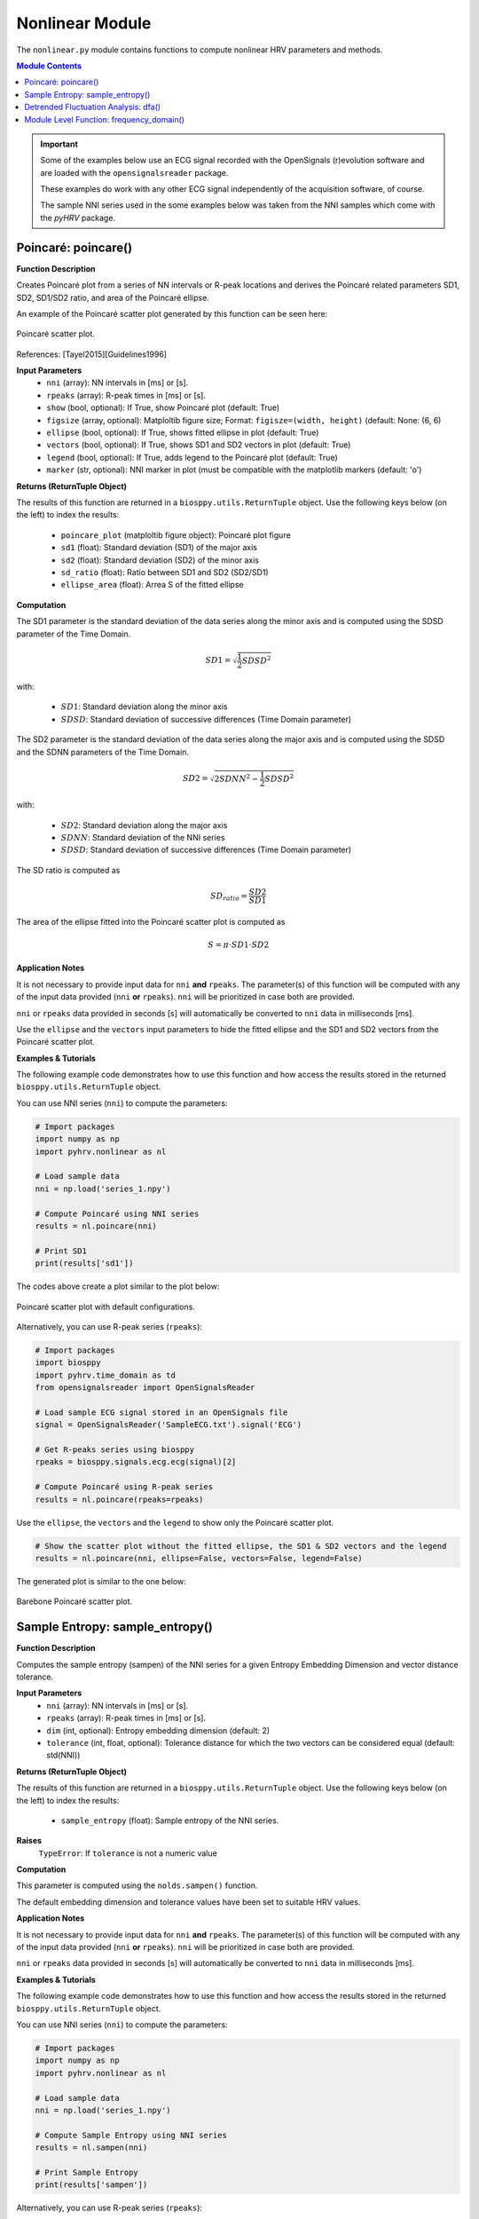 Nonlinear Module
================
The ``nonlinear.py`` module contains functions to compute nonlinear HRV parameters and methods.

.. contents:: Module Contents

.. important::

   Some of the examples below use an ECG signal recorded with the OpenSignals (r)evolution software and are loaded with the ``opensignalsreader`` package.

   These examples do work with any other ECG signal independently of the acquisition software, of course.

   The sample NNI series used in the some examples below was taken from the NNI samples which come with the `pyHRV`
   package.

.. seealso::

   Useful links:

   * `OpenSignals (r)evolution software <http://bitalino.com/en/software>`_
   * `Sample ECG file acquired with the OpenSignals software <https://github.com/PGomes92/pyhrv/blob/master/pyhrv/samples/SampleECG.txt>`_
   * :ref:`ref-samples` (docs)
   * `Sample NNI Series on GitHub <https://github.com/PGomes92/pyhrv/tree/master/pyhrv/samples>`_
   * `series_1.npy (file used in the examples below) <https://github.com/PGomes92/pyhrv/blob/master/pyhrv/samples/series_1.npy>`_

.. _ref-poincare:

Poincaré: poincare()
####################

.. py:function:: pyhrv.nonlinear.poincare(nni=None, rpeaks=None, show=True, figsize=None, ellipse=True, vectors=True, legend=True, marker='o')

**Function Description**

Creates Poincaré plot from a series of NN intervals or R-peak locations and derives the Poincaré related parameters SD1, SD2, SD1/SD2 ratio, and area of the Poincaré ellipse.

An example of the Poincaré scatter plot generated by this function can be seen here:

.. figure:: /_static/poincare_default.png
   :align: center
   :scale: 40%

   Poincaré scatter plot.

References: [Tayel2015][Guidelines1996]

**Input Parameters**
   - ``nni`` (array): NN intervals in [ms] or [s].
   - ``rpeaks`` (array): R-peak times in [ms] or [s].
   - ``show`` (bool, optional): If True, show Poincaré plot (default: True)
   - ``figsize`` (array, optional): Matploltib figure size; Format: ``figisze=(width, height)`` (default: None: (6, 6)
   - ``ellipse`` (bool, optional): If True, shows fitted ellipse in plot (default: True)
   - ``vectors`` (bool, optional): If True, shows SD1 and SD2 vectors in plot (default: True)
   - ``legend`` (bool, optional): If True, adds legend to the Poincaré plot (default: True)
   - ``marker`` (str, optional): NNI marker in plot (must be compatible with the matplotlib markers (default: 'o')

**Returns (ReturnTuple Object)**

The results of this function are returned in a ``biosppy.utils.ReturnTuple`` object. Use the following keys below (on the left) to index the results:

   - ``poincare_plot`` (matploltib figure object): Poincaré plot figure
   - ``sd1`` (float): Standard deviation (SD1) of the major axis
   - ``sd2`` (float): Standard deviation (SD2) of the minor axis
   - ``sd_ratio`` (float): Ratio between SD1 and SD2 (SD2/SD1)
   - ``ellipse_area`` (float): Arrea S of the fitted ellipse

.. seealso::

   :ref:`ref-returntuple`

**Computation**

The SD1 parameter is the standard deviation of the data series along the minor axis and is computed
using the SDSD parameter of the Time Domain.

.. math::

   SD1 = \sqrt{\frac{1}{2}SDSD^2}

with:

   * :math:`SD1`: Standard deviation along the minor axis
   * :math:`SDSD`: Standard deviation of successive differences (Time Domain parameter)

The SD2 parameter is the standard deviation of the data series along the major axis and is computed using the SDSD
and the SDNN parameters of the Time Domain.

.. math::

   SD2 = \sqrt{2 SDNN^2 - \frac{1}{2} SDSD^2}

with:

   * :math:`SD2`: Standard deviation along the major axis
   * :math:`SDNN`: Standard deviation of the NNI series
   * :math:`SDSD`: Standard deviation of successive differences (Time Domain parameter)

The SD ratio is computed as

.. math::

   SD_{ratio} = \frac{SD2}{SD1}

The area of the ellipse fitted into the Poincaré scatter plot is computed as

.. math::

   S = \pi \cdot SD1 \cdot SD2

.. seealso::

   * :ref:`ref-sdnn`
   * :ref:`ref-sdsd`

**Application Notes**

It is not necessary to provide input data for ``nni`` **and** ``rpeaks``. The parameter(s) of this function will be computed with any of the input data provided (``nni`` **or** ``rpeaks``). ``nni`` will be prioritized in case both are provided.

``nni`` or ``rpeaks`` data provided in seconds [s] will automatically be converted to ``nni`` data in  milliseconds [ms].

.. seealso::

   Section :ref:`ref-nnformat` for more information.

Use the ``ellipse`` and the ``vectors`` input parameters to hide the fitted ellipse and the SD1 and SD2 vectors from the Poincaré scatter plot.

**Examples & Tutorials**

The following example code demonstrates how to use this function and how access the results stored in the returned ``biosppy.utils.ReturnTuple`` object.

You can use NNI series (``nni``) to compute the parameters:

.. code-block:: python

   # Import packages
   import numpy as np
   import pyhrv.nonlinear as nl

   # Load sample data
   nni = np.load('series_1.npy')

   # Compute Poincaré using NNI series
   results = nl.poincare(nni)

   # Print SD1
   print(results['sd1'])

The codes above create a plot similar to the plot below:

.. figure:: /_static/poincare_default.png
   :scale: 40%
   :align: center

   Poincaré scatter plot with default configurations.

Alternatively, you can use R-peak series (``rpeaks``):

.. code-block:: python

   # Import packages
   import biosppy
   import pyhrv.time_domain as td
   from opensignalsreader import OpenSignalsReader

   # Load sample ECG signal stored in an OpenSignals file
   signal = OpenSignalsReader('SampleECG.txt').signal('ECG')

   # Get R-peaks series using biosppy
   rpeaks = biosppy.signals.ecg.ecg(signal)[2]

   # Compute Poincaré using R-peak series
   results = nl.poincare(rpeaks=rpeaks)

Use the ``ellipse``, the ``vectors`` and the ``legend`` to show only the Poincaré scatter plot.

.. code-block:: python

   # Show the scatter plot without the fitted ellipse, the SD1 & SD2 vectors and the legend
   results = nl.poincare(nni, ellipse=False, vectors=False, legend=False)

The generated plot is similar to the one below:

.. figure:: /_static/poincare_barebone.png
   :align: center
   :scale: 40%

   Barebone Poincaré scatter plot.

.. _ref-sampen:

Sample Entropy: sample_entropy()
################################

.. py:function:: pyhrv.nonlinear.sampen(nni=None, rpeaks=None, dim=2, tolerance=None)

**Function Description**

Computes the sample entropy (sampen) of the NNI series for a given Entropy Embedding Dimension and vector distance tolerance.

**Input Parameters**
   - ``nni`` (array): NN intervals in [ms] or [s].
   - ``rpeaks`` (array): R-peak times in [ms] or [s].
   - ``dim`` (int, optional): Entropy embedding dimension (default: 2)
   - ``tolerance`` (int, float, optional): Tolerance distance for which the two vectors can be considered equal (default: std(NNI))

**Returns (ReturnTuple Object)**

The results of this function are returned in a ``biosppy.utils.ReturnTuple`` object. Use the following keys below (on the left) to index the results:

   - ``sample_entropy`` (float): Sample entropy of the NNI series.

.. seealso::

   :ref:`ref-returntuple`

**Raises**
   ``TypeError``: If ``tolerance`` is not a numeric value

**Computation**

This parameter is computed using the ``nolds.sampen()`` function.

.. seealso::

   `Nolds Documentation - Sampen <https://cschoel.github.io/nolds/nolds.html#sample-entropy>`_

The default embedding dimension and tolerance values have been set to suitable HRV values.

**Application Notes**

It is not necessary to provide input data for ``nni`` **and** ``rpeaks``. The parameter(s) of this function will be computed with any of the input data provided (``nni`` **or** ``rpeaks``). ``nni`` will be prioritized in case both are provided.

``nni`` or ``rpeaks`` data provided in seconds [s] will automatically be converted to ``nni`` data in  milliseconds [ms].

.. seealso::

   Section :ref:`ref-nnformat` for more information.

**Examples & Tutorials**

The following example code demonstrates how to use this function and how access the results stored in the returned ``biosppy.utils.ReturnTuple`` object.

You can use NNI series (``nni``) to compute the parameters:

.. code-block:: python

   # Import packages
   import numpy as np
   import pyhrv.nonlinear as nl

   # Load sample data
   nni = np.load('series_1.npy')

   # Compute Sample Entropy using NNI series
   results = nl.sampen(nni)

   # Print Sample Entropy
   print(results['sampen'])

Alternatively, you can use R-peak series (``rpeaks``):

.. code-block:: python

   # Import packages
   import biosppy
   import pyhrv.time_domain as td
   from opensignalsreader import OpenSignalsReader

   # Load sample ECG signal stored in an OpenSignals file
   signal = OpenSignalsReader('SampleECG.txt').signal('ECG')

   # Get R-peaks series using biosppy
   rpeaks = biosppy.signals.ecg.ecg(signal)[2]

   # Compute Sample Entropy using R-peak series
   results = nl.sampen(rpeaks=rpeaks)

.. _ref-dfa:

Detrended Fluctuation Analysis: dfa()
#####################################

.. py:function:: pyhrv.nonlinear.dfa(nni=None, rpeaks=None, short=None, long=None, show=True, figsize=None, legend=False)

**Function Description**

Conducts Detrended Fluctuation Analysis (DFA) for short and long-term fluctuations of a NNI series.

An example plot of the DFA is shown below:

.. figure:: /_static/dfa.png
   :align: center
   :scale: 40%

   Detrended Fluctuation Analysis plot.

**Input Parameters**
   - ``nni`` (array): NN intervals in [ms] or [s].
   - ``rpeaks`` (array): R-peak times in [ms] or [s].
   - ``short`` (array, optional): Interval limits of the short-term fluctuations (default: None: [4, 16])
   - ``long`` (array, optional): Interval limits of the long-term fluctuations (default: None: [17, 64])
   - ``show`` (bool, optional): If True, shows DFA plot (default: True)
   - ``figsize`` (array, optional): 2-element array with the ``matplotlib`` figure size ``figsize``. Format: ``figsize=(width, height)`` (default: will be set to (6, 6) if input is None).
   - ``legend`` (bool, optional): If True, adds legend with alpha1 and alpha2 values to the DFA plot (default: True)

**Returns (ReturnTuple Object)**

The results of this function are returned in a ``biosppy.utils.ReturnTuple`` object. Use the following keys below (on the left) to index the results:

   - ``dfa_short`` (float): Alpha value of the short term fluctuations (alpha1)
   - ``dfa_long`` (float): Alpha value of the short term fluctuations (alpha2)

.. seealso::

   :ref:`ref-returntuple`

**Raises**
   ``TypeError``: If ``tolerance`` is not a numeric value

**Computation**

This parameter is computed using the ``nolds.dfa()`` function.

.. seealso::

   `Nolds Documentation - DFA <https://cschoel.github.io/nolds/nolds.html#detrended-fluctuation-analysis>`_

The default short- and long-term fluctuation intervals have been set to HRV suitable intervals.

**Application Notes**

It is not necessary to provide input data for ``nni`` **and** ``rpeaks``. The parameter(s) of this function will be computed with any of the input data provided (``nni`` **or** ``rpeaks``). ``nni`` will be prioritized in case both are provided.

``nni`` or ``rpeaks`` data provided in seconds [s] will automatically be converted to ``nni`` data in  milliseconds [ms].

.. seealso::

   Section :ref:`ref-nnformat` for more information.

The DFA cannot be computed if the number of NNI samples is lower than the specified short- and/or long-term fluctuation intervals. In this case, an empty plot with the information *"Insufficient number of NNI samples for DFA]* will be returned:

.. figure:: /_static/dfa_insufficient.png
   :align: center
   :scale: 40%

   Resulting plot if there are not enough NNI samples for the DFA.

.. important::

   This function generates ``matplotlib`` plot figures which, depending on the backend you are using, can interrupt
   your code from being executed whenever plot figures are shown. Switching the backend and turning on the
   ``matplotlib`` interactive mode can solve this behavior.

   In case it does not - or if switching the backend is not possible - close all the plot figures to proceed with the
   execution of the rest your code after the ``plt.show()`` function or this function.

   .. seealso::

      * :ref:`ref-matplotlib-workaround`
      * `More information about the matplotlib Interactive Mode <https://matplotlib.org/faq/usage_faq.html#what-is-interactive-mode>`_
      * `More information about matplotlib Backends <https://matplotlib.org/faq/usage_faq.html#what-is-a-backend>`_

**Examples & Tutorials**

The following example code demonstrates how to use this function and how access the results stored in the returned ``biosppy.utils.ReturnTuple`` object.

You can use NNI series (``nni``) to compute the parameters:

.. code-block:: python

   # Import packages
   import numpy as np
   import pyhrv.nonlinear as nl

   # Load sample data
   nni = np.load('series_1.npy')

   # Compute DFA using NNI series
   results = nl.dfa(nni)

   # Print DFA alpha values
   print(results['dfa_short'])
   print(results['dfa_long'])

.. figure:: /_static/dfa.png
   :align: center
   :scale: 40%

   Detrended Fluctuation Analysis plot.

Alternatively, you can use R-peak series (``rpeaks``):

.. code-block:: python

   # Import packages
   import biosppy
   import pyhrv.time_domain as td
   from opensignalsreader import OpenSignalsReader

   # Load sample ECG signal stored in an OpenSignals file
   signal = OpenSignalsReader('SampleECG.txt').signal('ECG')

   # Get R-peaks series using biosppy
   rpeaks = biosppy.signals.ecg.ecg(signal)[2]

   # Compute DFA using R-peak series
   results = nl.dfa(rpeaks=rpeaks)

Module Level Function: frequency_domain()
#########################################

.. py:function:: pyhrv.frequency_domain.frequency_domain(signal=None, nn=None, rpeaks=None, sampling_rate=1000., show=False, kwargs_poincare={}, kwargs_sampen={}, kwargs_dfa{})

**Function Description**

Computes all the nonlinear HRV parameters of the Nonlinear module and returns them in a single ReturnTuple object.

.. seealso::

   The individual parameter functions of this module for more detailed information about the computed parameters:

      * :ref:`ref-poincare`
      * :ref:`ref-sampen`
      * :ref:`ref-dfa`

**Input Parameters**
   - ``signal`` (array): ECG signal
   - ``nni`` (array): NN intervals in [ms] or [s]
   - ``rpeaks`` (array): R-peak times in [ms] or [s]
   - ``fbands`` (dict, optional): Dictionary with frequency band specifications (default: None)
   - ``show`` (bool, optional): If true, show all PSD plots.
   - ``kwargs_poincare`` (dict, optional): Dictionary containing the kwargs for the 'poincare' function
   - ``kwargs_sampen`` (dict, optional): Dictionary containing the kwargs for the 'sample_entropy' function
   - ``kwargs_dfa`` (dict, optional): Dictionary containing the kwargs for the 'dfa' function

.. important::

   This function computes the nonlinear parameters using either the ``signal``, ``nni``, or ``rpeaks`` data. Provide
   only one type of data, as it is not required to pass all three types at once.

**Returns (ReturnTuple Object)**
The results of this function are returned in a ``biosppy.utils.ReturnTuple`` object. This function returns the frequency parameters computed with all three PSD estimation methods. You can access all the parameters using the following keys (X = one of the methods 'fft', 'ar', 'lomb'):

   - ``poincare_plot`` (matploltib figure object): Poincaré plot figure
   - ``sd1`` (float): Standard deviation (SD1) of the major axis
   - ``sd2`` (float): Standard deviation (SD2) of the minor axis
   - ``sd_ratio`` (float): Ratio between SD1 and SD2 (SD2/SD1)
   - ``ellipse_area`` (float): Arrea S of the fitted ellipse
   - ``sample_entropy`` (float): Sample entropy of the NNI series
   - ``dfa_short`` (float): Alpha value of the short term fluctuations (alpha1)
   - ``dfa_long`` (float): Alpha value of the short term fluctuations (alpha2)

.. seealso::

   :ref:`ref-returntuple`

**Application Notes**

It is not necessary to provide input data for ``signal``, ``nni`` **and** ``rpeaks``. The parameter(s) of this
function will be computed with any of the input data provided (``signal``, ``nni`` **or** ``rpeaks``). The input data will be prioritized in the following order, in case multiple inputs are provided:

1. ``signal``, 2. ``nni``, 3. ``rpeaks``.

``nni`` or ``rpeaks`` data provided in seconds [s] will automatically be converted to ``nni`` data in  milliseconds [ms].

.. seealso::

   Section :ref:`ref-nnformat` for more information.

Use the ``kwargs_poincare`` dictionary to pass function specific parameters for the ``poincare()`` function. The
following keys are supported:

   - ``ellipse`` (bool, optional): If True, shows fitted ellipse in plot (default: True)
   - ``vectors`` (bool, optional): If True, shows SD1 and SD2 vectors in plot (default: True)
   - ``legend`` (bool, optional): If True, adds legend to the Poincaré plot (default: True)
   - ``marker`` (str, optional): NNI marker in plot (must be compatible with the matplotlib markers (default: 'o')

Use the ``kwargs_sampen`` dictionary to pass function specific parameters for the ``sample_entropy()`` function. The
following keys are supported:

   - ``dim`` (int, optional): Entropy embedding dimension (default: 2)
   - ``tolerance`` (int, float, optional): Tolerance distance for which the two vectors can be considered equal (default: std(NNI))

Use the ``kwargs_dfa`` dictionary to pass function specific parameters for the ``dfa()`` function. The following keys
are supported:

   - ``short`` (array, optional): Interval limits of the short-term fluctuations (default: None: [4, 16])
   - ``long`` (array, optional): Interval limits of the long-term fluctuations (default: None: [17, 64])
   - ``legend`` (bool, optional): If True, adds legend to the Poincaré plot (default: True)

.. important::

   The following input data is equally set for all the 3 methods using the input parameters of this function without using the kwargs dictionaries.

   Defining these parameters/this specific input data individually in the kwargs dictionaries will have no effect:

   - ``show`` (bool, optional): If True, show Poincaré plot (default: True)
   - ``figsize`` (array, optional): Matploltib figure size; Format: ``figisze=(width, height)`` (default: None: (6, 6)

   Any key or parameter in the kwargs dictionaries that is not listed above will have no effect on the functions.

.. important::

   This function generates ``matplotlib`` plot figures which, depending on the backend you are using, can interrupt
   your code from being executed whenever plot figures are shown. Switching the backend and turning on the
   ``matplotlib`` interactive mode can solve this behavior.

   In case it does not - or if switching the backend is not possible - close all the plot figures to proceed with the
   execution of the rest your code after the ``plt.show()`` function or this function.

   .. seealso::

      * :ref:`ref-matplotlib-workaround`
      * `More information about the matplotlib Interactive Mode <https://matplotlib.org/faq/usage_faq.html#what-is-interactive-mode>`_
      * `More information about matplotlib Backends <https://matplotlib.org/faq/usage_faq.html#what-is-a-backend>`_

**Examples & Tutorials**

The following example codes demonstrate how to use the ``nonlinear()`` function.

You can choose either the ECG signal, the NNI series or the R-peaks as input data for the PSD estimation and
parameter computation:

.. code-block:: python

   # Import packages
   import biosppy
   import pyhrv.nonlinear as nl
   import pyhrv.tools as tools
   from opensignalsreader import OpenSignalsReader

   # Load sample ECG signal stored in an OpenSignals file
   signal = OpenSignalsReader('SampleECG.txt').signal('ECG')

   # Get R-peaks series using biosppy
   rpeaks = biosppy.signals.ecg.ecg(signal)[2]

   # Compute NNI series
   nni = tools.nn_intervals(rpeaks)

   # OPTION 1: Compute using the ECG Signal
   signal_results = nl.nonlinear(signal=signal)

   # OPTION 2: Compute using the R-peak series
   rpeaks_results = nl.nonlinear(rpeaks=rpeaks)

   # OPTION 3: Compute using the
   nni_results = nl.nonlinear(nni=nni)

The use of this function generates plots that are similar to the plots below:

.. figure:: /_static/poincare_default.png
   :align: center
   :scale: 40%

   Sample Poincaré scatter plot.

.. figure:: /_static/dfa.png
   :align: center
   :scale: 40%

   Sample Detrended Fluctuation Analysis plot.

Using the ``nonlinear()`` function does not restrict you in specifying input parameters for the individual
nonlinear functions. Define the compatible input parameters in Python dictionaries and pass it to the ``kwargs`` input
dictionaries of this function (see this functions **Application Notes** for a list of compatible parameters):

.. code-block:: python

   # Import packages
   import biosppy
   import pyhrv.nonlinear as nl
   import pyhrv.tools as tools
   from opensignalsreader import OpenSignalsReader

   # Load sample ECG signal stored in an OpenSignals file
   signal = OpenSignalsReader('SampleECG.txt').signal('ECG')

   # Define input parameters for the 'poincare()' function
   kwargs_poincare = {'ellipse': True, 'vectors': True, 'legend': True, 'markers': 'o'}

   # Define input parameters for the 'sample_entropy()' function
   kwargs_sampen = {'dim': 2, 'tolerance': 0.2}

   # Define input parameters for the 'dfa()' function
   kwargs_dfa = {'short': [4, 16] , 'long': [17, 64]}

   # Compute PSDs using the ECG Signal
   signal_results = fd.frequency_domain(signal=signal, show=True,
      kwargs_poincare=kwargs_poincare, kwargs_sampen=kwargs_sampen, kwargs_dfa=kwargs_dfa)
